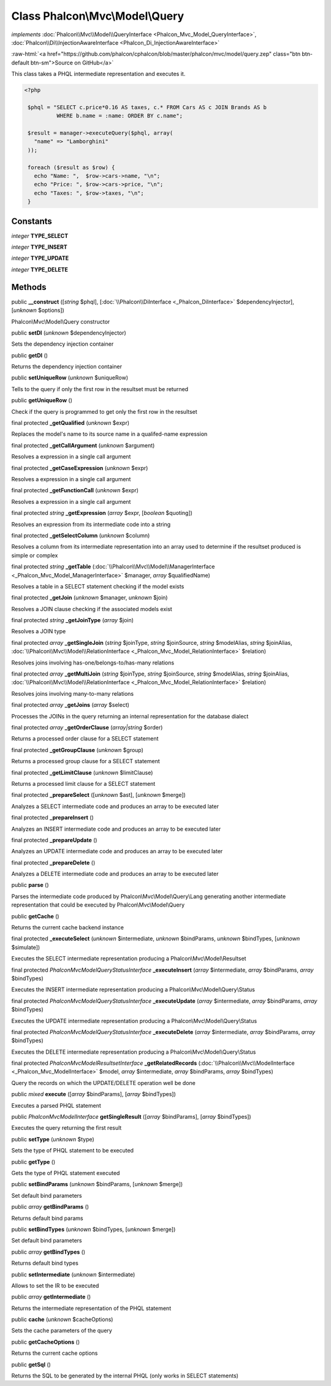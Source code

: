Class **Phalcon\\Mvc\\Model\\Query**
====================================

*implements* :doc:`Phalcon\\Mvc\\Model\\QueryInterface <Phalcon_Mvc_Model_QueryInterface>`, :doc:`Phalcon\\Di\\InjectionAwareInterface <Phalcon_Di_InjectionAwareInterface>`

.. role:: raw-html(raw)
   :format: html

:raw-html:`<a href="https://github.com/phalcon/cphalcon/blob/master/phalcon/mvc/model/query.zep" class="btn btn-default btn-sm">Source on GitHub</a>`

This class takes a PHQL intermediate representation and executes it.  

.. code-block:: php

    <?php

     $phql = "SELECT c.price*0.16 AS taxes, c.* FROM Cars AS c JOIN Brands AS b
              WHERE b.name = :name: ORDER BY c.name";
    
     $result = manager->executeQuery($phql, array(
       "name" => "Lamborghini"
     ));
    
     foreach ($result as $row) {
       echo "Name: ",  $row->cars->name, "\n";
       echo "Price: ", $row->cars->price, "\n";
       echo "Taxes: ", $row->taxes, "\n";
     }



Constants
---------

*integer* **TYPE_SELECT**

*integer* **TYPE_INSERT**

*integer* **TYPE_UPDATE**

*integer* **TYPE_DELETE**

Methods
-------

public  **__construct** ([*string* $phql], [:doc:`\\Phalcon\\DiInterface <_Phalcon_DiInterface>` $dependencyInjector], [*unknown* $options])

Phalcon\\Mvc\\Model\\Query constructor



public  **setDI** (*unknown* $dependencyInjector)

Sets the dependency injection container



public  **getDI** ()

Returns the dependency injection container



public  **setUniqueRow** (*unknown* $uniqueRow)

Tells to the query if only the first row in the resultset must be returned



public  **getUniqueRow** ()

Check if the query is programmed to get only the first row in the resultset



final protected  **_getQualified** (*unknown* $expr)

Replaces the model's name to its source name in a qualifed-name expression



final protected  **_getCallArgument** (*unknown* $argument)

Resolves a expression in a single call argument



final protected  **_getCaseExpression** (*unknown* $expr)

Resolves a expression in a single call argument



final protected  **_getFunctionCall** (*unknown* $expr)

Resolves a expression in a single call argument



final protected *string*  **_getExpression** (*array* $expr, [*boolean* $quoting])

Resolves an expression from its intermediate code into a string



final protected  **_getSelectColumn** (*unknown* $column)

Resolves a column from its intermediate representation into an array used to determine if the resultset produced is simple or complex



final protected *string*  **_getTable** (:doc:`\\Phalcon\\Mvc\\Model\\ManagerInterface <_Phalcon_Mvc_Model_ManagerInterface>` $manager, *array* $qualifiedName)

Resolves a table in a SELECT statement checking if the model exists



final protected  **_getJoin** (*unknown* $manager, *unknown* $join)

Resolves a JOIN clause checking if the associated models exist



final protected *string*  **_getJoinType** (*array* $join)

Resolves a JOIN type



final protected *array*  **_getSingleJoin** (*string* $joinType, *string* $joinSource, *string* $modelAlias, *string* $joinAlias, :doc:`\\Phalcon\\Mvc\\Model\\RelationInterface <_Phalcon_Mvc_Model_RelationInterface>` $relation)

Resolves joins involving has-one/belongs-to/has-many relations



final protected *array*  **_getMultiJoin** (*string* $joinType, *string* $joinSource, *string* $modelAlias, *string* $joinAlias, :doc:`\\Phalcon\\Mvc\\Model\\RelationInterface <_Phalcon_Mvc_Model_RelationInterface>` $relation)

Resolves joins involving many-to-many relations



final protected *array*  **_getJoins** (*array* $select)

Processes the JOINs in the query returning an internal representation for the database dialect



final protected *array*  **_getOrderClause** (*array|string* $order)

Returns a processed order clause for a SELECT statement



final protected  **_getGroupClause** (*unknown* $group)

Returns a processed group clause for a SELECT statement



final protected  **_getLimitClause** (*unknown* $limitClause)

Returns a processed limit clause for a SELECT statement



final protected  **_prepareSelect** ([*unknown* $ast], [*unknown* $merge])

Analyzes a SELECT intermediate code and produces an array to be executed later



final protected  **_prepareInsert** ()

Analyzes an INSERT intermediate code and produces an array to be executed later



final protected  **_prepareUpdate** ()

Analyzes an UPDATE intermediate code and produces an array to be executed later



final protected  **_prepareDelete** ()

Analyzes a DELETE intermediate code and produces an array to be executed later



public  **parse** ()

Parses the intermediate code produced by Phalcon\\Mvc\\Model\\Query\\Lang generating another intermediate representation that could be executed by Phalcon\\Mvc\\Model\\Query



public  **getCache** ()

Returns the current cache backend instance



final protected  **_executeSelect** (*unknown* $intermediate, *unknown* $bindParams, *unknown* $bindTypes, [*unknown* $simulate])

Executes the SELECT intermediate representation producing a Phalcon\\Mvc\\Model\\Resultset



final protected *\Phalcon\Mvc\Model\Query\StatusInterface*  **_executeInsert** (*array* $intermediate, *array* $bindParams, *array* $bindTypes)

Executes the INSERT intermediate representation producing a Phalcon\\Mvc\\Model\\Query\\Status



final protected *\Phalcon\Mvc\Model\Query\StatusInterface*  **_executeUpdate** (*array* $intermediate, *array* $bindParams, *array* $bindTypes)

Executes the UPDATE intermediate representation producing a Phalcon\\Mvc\\Model\\Query\\Status



final protected *\Phalcon\Mvc\Model\Query\StatusInterface*  **_executeDelete** (*array* $intermediate, *array* $bindParams, *array* $bindTypes)

Executes the DELETE intermediate representation producing a Phalcon\\Mvc\\Model\\Query\\Status



final protected *\Phalcon\Mvc\Model\ResultsetInterface*  **_getRelatedRecords** (:doc:`\\Phalcon\\Mvc\\ModelInterface <_Phalcon_Mvc_ModelInterface>` $model, *array* $intermediate, *array* $bindParams, *array* $bindTypes)

Query the records on which the UPDATE/DELETE operation well be done



public *mixed*  **execute** ([*array* $bindParams], [*array* $bindTypes])

Executes a parsed PHQL statement



public *\Phalcon\Mvc\ModelInterface*  **getSingleResult** ([*array* $bindParams], [*array* $bindTypes])

Executes the query returning the first result



public  **setType** (*unknown* $type)

Sets the type of PHQL statement to be executed



public  **getType** ()

Gets the type of PHQL statement executed



public  **setBindParams** (*unknown* $bindParams, [*unknown* $merge])

Set default bind parameters



public *array*  **getBindParams** ()

Returns default bind params



public  **setBindTypes** (*unknown* $bindTypes, [*unknown* $merge])

Set default bind parameters



public *array*  **getBindTypes** ()

Returns default bind types



public  **setIntermediate** (*unknown* $intermediate)

Allows to set the IR to be executed



public *array*  **getIntermediate** ()

Returns the intermediate representation of the PHQL statement



public  **cache** (*unknown* $cacheOptions)

Sets the cache parameters of the query



public  **getCacheOptions** ()

Returns the current cache options



public  **getSql** ()

Returns the SQL to be generated by the internal PHQL (only works in SELECT statements)



